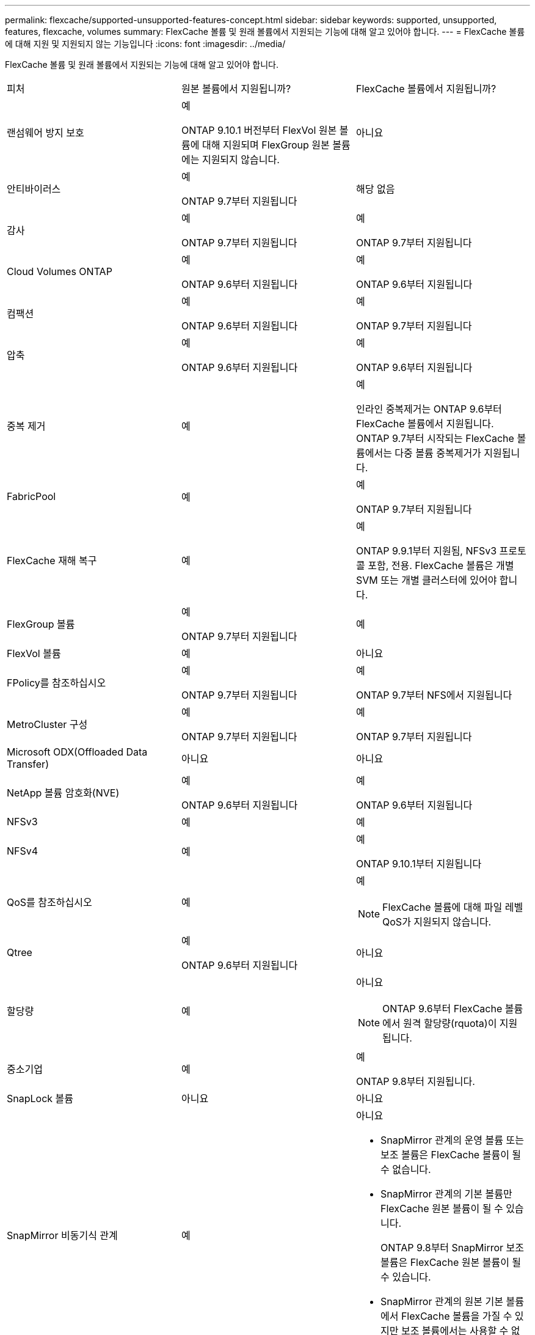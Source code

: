 ---
permalink: flexcache/supported-unsupported-features-concept.html 
sidebar: sidebar 
keywords: supported, unsupported, features, flexcache, volumes 
summary: FlexCache 볼륨 및 원래 볼륨에서 지원되는 기능에 대해 알고 있어야 합니다. 
---
= FlexCache 볼륨에 대해 지원 및 지원되지 않는 기능입니다
:icons: font
:imagesdir: ../media/


[role="lead"]
FlexCache 볼륨 및 원래 볼륨에서 지원되는 기능에 대해 알고 있어야 합니다.

|===


| 피처 | 원본 볼륨에서 지원됩니까? | FlexCache 볼륨에서 지원됩니까? 


 a| 
랜섬웨어 방지 보호
 a| 
예

ONTAP 9.10.1 버전부터 FlexVol 원본 볼륨에 대해 지원되며 FlexGroup 원본 볼륨에는 지원되지 않습니다.
 a| 
아니요



 a| 
안티바이러스
 a| 
예

ONTAP 9.7부터 지원됩니다
 a| 
해당 없음



 a| 
감사
 a| 
예

ONTAP 9.7부터 지원됩니다
 a| 
예

ONTAP 9.7부터 지원됩니다



 a| 
Cloud Volumes ONTAP
 a| 
예

ONTAP 9.6부터 지원됩니다
 a| 
예

ONTAP 9.6부터 지원됩니다



 a| 
컴팩션
 a| 
예

ONTAP 9.6부터 지원됩니다
 a| 
예

ONTAP 9.7부터 지원됩니다



 a| 
압축
 a| 
예

ONTAP 9.6부터 지원됩니다
 a| 
예

ONTAP 9.6부터 지원됩니다



 a| 
중복 제거
 a| 
예
 a| 
예

인라인 중복제거는 ONTAP 9.6부터 FlexCache 볼륨에서 지원됩니다. ONTAP 9.7부터 시작되는 FlexCache 볼륨에서는 다중 볼륨 중복제거가 지원됩니다.



 a| 
FabricPool
 a| 
예
 a| 
예

ONTAP 9.7부터 지원됩니다



 a| 
FlexCache 재해 복구
 a| 
예
 a| 
예

ONTAP 9.9.1부터 지원됨, NFSv3 프로토콜 포함, 전용. FlexCache 볼륨은 개별 SVM 또는 개별 클러스터에 있어야 합니다.



 a| 
FlexGroup 볼륨
 a| 
예

ONTAP 9.7부터 지원됩니다
 a| 
예



 a| 
FlexVol 볼륨
 a| 
예
 a| 
아니요



 a| 
FPolicy를 참조하십시오
 a| 
예

ONTAP 9.7부터 지원됩니다
 a| 
예

ONTAP 9.7부터 NFS에서 지원됩니다



 a| 
MetroCluster 구성
 a| 
예

ONTAP 9.7부터 지원됩니다
 a| 
예

ONTAP 9.7부터 지원됩니다



 a| 
Microsoft ODX(Offloaded Data Transfer)
 a| 
아니요
 a| 
아니요



 a| 
NetApp 볼륨 암호화(NVE)
 a| 
예

ONTAP 9.6부터 지원됩니다
 a| 
예

ONTAP 9.6부터 지원됩니다



 a| 
NFSv3
 a| 
예
 a| 
예



 a| 
NFSv4
 a| 
예
 a| 
예

ONTAP 9.10.1부터 지원됩니다



 a| 
QoS를 참조하십시오
 a| 
예
 a| 
예

[NOTE]
====
FlexCache 볼륨에 대해 파일 레벨 QoS가 지원되지 않습니다.

====


 a| 
Qtree
 a| 
예

ONTAP 9.6부터 지원됩니다
 a| 
아니요



 a| 
할당량
 a| 
예
 a| 
아니요

[NOTE]
====
ONTAP 9.6부터 FlexCache 볼륨에서 원격 할당량(rquota)이 지원됩니다.

====


 a| 
중소기업
 a| 
예
 a| 
예

ONTAP 9.8부터 지원됩니다.



 a| 
SnapLock 볼륨
 a| 
아니요
 a| 
아니요



 a| 
SnapMirror 비동기식 관계
 a| 
예
 a| 
아니요

* SnapMirror 관계의 운영 볼륨 또는 보조 볼륨은 FlexCache 볼륨이 될 수 없습니다.
* SnapMirror 관계의 기본 볼륨만 FlexCache 원본 볼륨이 될 수 있습니다.
+
ONTAP 9.8부터 SnapMirror 보조 볼륨은 FlexCache 원본 볼륨이 될 수 있습니다.

* SnapMirror 관계의 원본 기본 볼륨에서 FlexCache 볼륨을 가질 수 있지만 보조 볼륨에서는 사용할 수 없습니다.




 a| 
SnapMirror Synchronous 관계
 a| 
아니요
 a| 
아니요



 a| 
SnapRestore
 a| 
예
 a| 
아니요



 a| 
Snapshot 복사본
 a| 
예
 a| 
아니요



 a| 
SVM DR 구성
 a| 
예

ONTAP 9.5부터 지원됩니다. SVM DR 관계의 1차 SVM은 원본 볼륨을 가질 수 있지만 SVM DR 관계가 파손된 경우 FlexCache 관계를 새로운 원본 볼륨으로 다시 생성해야 합니다.
 a| 
아니요

FlexCache 볼륨은 1차 SVM에 존재할 수 있지만, 2차 SVM에는 존재할 수 없습니다. 1차 SVM의 모든 FlexCache 볼륨은 SVM DR 관계의 일부로 복제되지 않습니다.



 a| 
스토리지 레벨 액세스 가드(슬래그)
 a| 
아니요
 a| 
아니요



 a| 
씬 프로비저닝
 a| 
예
 a| 
예

ONTAP 9.7부터 지원됩니다



 a| 
볼륨 클론 복제
 a| 
예

원본 볼륨 및 원본 볼륨의 파일 복제는 ONTAP 9.6부터 지원됩니다.
 a| 
아니요



 a| 
볼륨 이동
 a| 
예
 a| 
예(볼륨 구성요소에만 해당)

FlexCache 볼륨의 볼륨 구성요소를 ONTAP 9.6 이상에서 이동할 수 있습니다.



 a| 
볼륨 재호스팅
 a| 
아니요
 a| 
아니요

|===